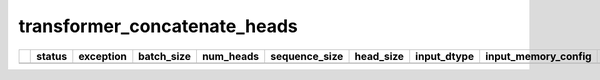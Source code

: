 .. _ttnn.sweep_test_transformer_concatenate_heads:

transformer_concatenate_heads
====================================================================
====  ========  ===========  ============  ===========  ===============  ===========  =================  ==============================================================================================================================  ==============================================================================================================================
  ..  status      exception    batch_size    num_heads    sequence_size    head_size  input_dtype        input_memory_config                                                                                                             output_memory_config
====  ========  ===========  ============  ===========  ===============  ===========  =================  ==============================================================================================================================  ==============================================================================================================================
====  ========  ===========  ============  ===========  ===============  ===========  =================  ==============================================================================================================================  ==============================================================================================================================
